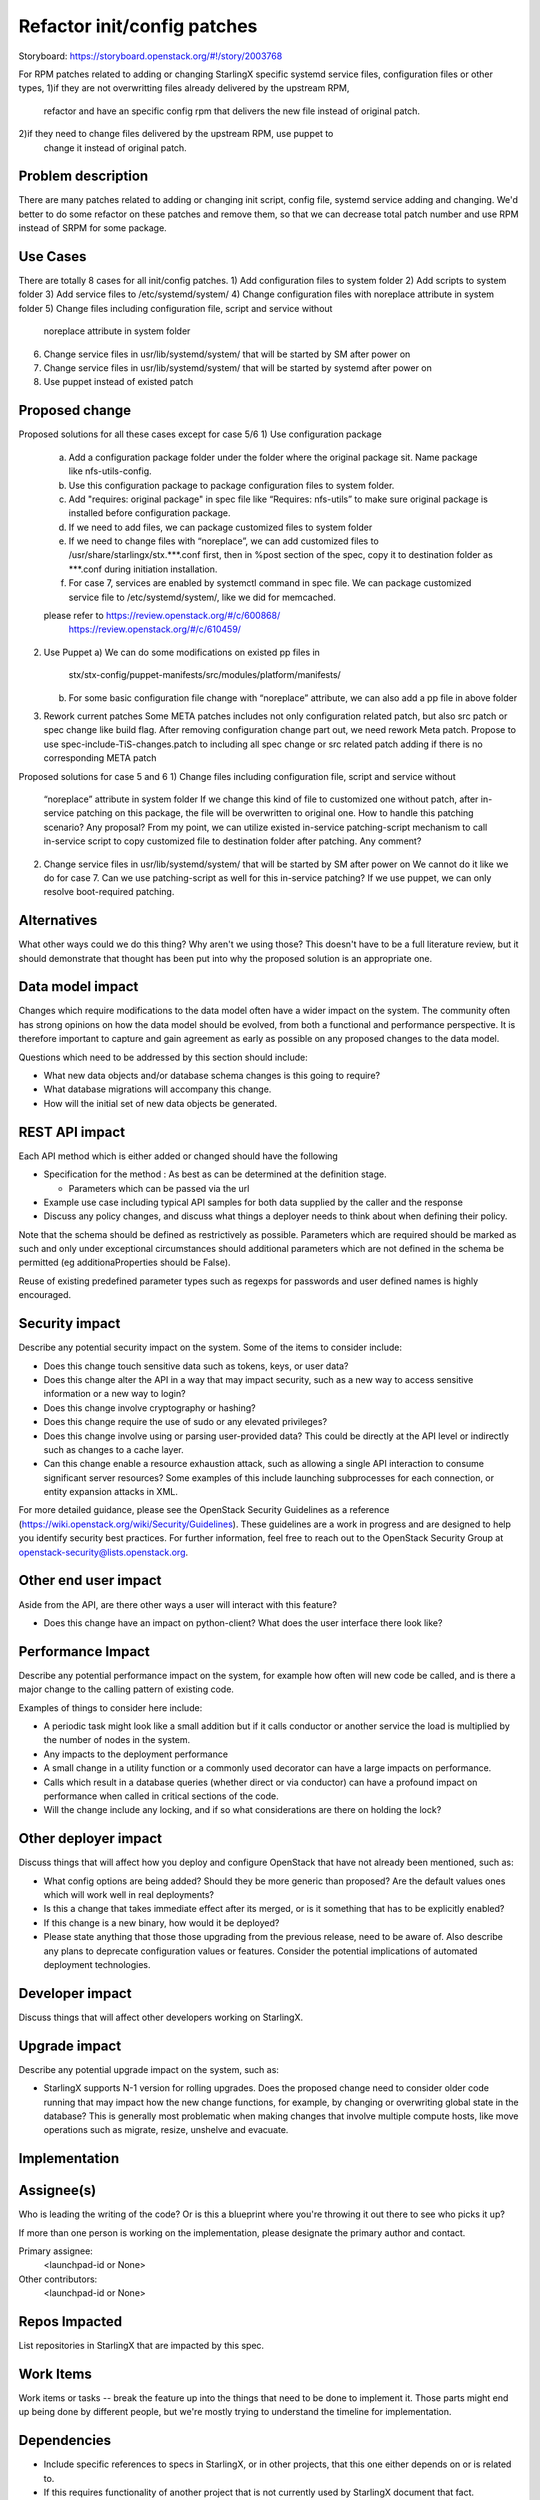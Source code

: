 ..
  This work is licensed under a Creative Commons Attribution 3.0 Unported
  License. http://creativecommons.org/licenses/by/3.0/legalcode
  http://creativecommons.org/licenses/by/3.0/legalcode

============================
Refactor init/config patches
============================

Storyboard: https://storyboard.openstack.org/#!/story/2003768

For RPM patches related to adding or changing StarlingX specific systemd 
service files, configuration files or other types,
1)if they are not overwritting files already delivered by the upstream RPM, 
  refactor and have an specific config rpm that delivers the new file instead 
  of original patch.
2)if they need to change files delivered by the upstream RPM, use puppet to 
  change it instead of original patch.

Problem description
===================

There are many patches related to adding or changing init script, config file,
systemd service adding and changing. We'd better to do some refactor on these
patches and remove them, so that we can decrease total patch number and use RPM
instead of SRPM for some package.

Use Cases
=========

There are totally 8 cases for all init/config patches.
1)      Add configuration files to system folder
2)      Add scripts to system folder
3)      Add service files to /etc/systemd/system/
4)      Change configuration files with noreplace attribute in system folder
5)      Change files including configuration file, script and service without
        noreplace attribute in system folder
6)      Change service files in usr/lib/systemd/system/ that will be started
        by SM after power on
7)      Change service files in usr/lib/systemd/system/ that will be started by
        systemd after power on
8)      Use puppet instead of existed patch

Proposed change
===============

Proposed solutions for all these cases except for case 5/6
1)      Use configuration package
        a) Add a configuration package folder under the folder where the
           original package sit.
           Name package like nfs-utils-config.
        b) Use this configuration package to package configuration files to
           system folder.
        c) Add "requires: original package" in spec file like
           “Requires: nfs-utils” to make sure original package is installed
           before configuration package.
        d) If we need to add files, we can package customized files to system
           folder
        e) If we need to change files with “noreplace”, we can add customized
           files to /usr/share/starlingx/stx.***.conf first, then in %post
           section of the spec, copy it to destination folder as ***.conf
           during initiation installation.
        f) For case 7, services are enabled by systemctl command in spec file.
           We can package customized service file to /etc/systemd/system/,
           like we did for memcached.
        please refer to  https://review.openstack.org/#/c/600868/
                         https://review.openstack.org/#/c/610459/
2)      Use Puppet
        a) We can do some modifications on existed pp files in
           stx/stx-config/puppet-manifests/src/modules/platform/manifests/
        b) For some basic configuration file change with “noreplace” attribute,
           we can also add a pp file in above folder
3)      Rework current patches
        Some META patches includes not only configuration related patch, but
        also src patch or spec change like build flag.
        After removing configuration change part out, we need rework Meta
        patch.
        Propose to use spec-include-TiS-changes.patch to including all spec
        change or src related patch adding if there is no corresponding META 
        patch 

Proposed solutions for case 5 and 6
1)      Change files including configuration file, script and service without
        “noreplace” attribute in system folder
        If we change this kind of file to customized one without patch, after
        in-service patching on this package, the file will be overwritten to
        original one. How to handle this patching scenario? Any proposal?
        From my point, we can utilize existed in-service patching-script
        mechanism to call in-service script to copy customized file to
        destination folder after patching. Any comment?

2)      Change service files in usr/lib/systemd/system/ that will be started by
        SM after power on
        We cannot do it like we do for case 7.  Can we use patching-script as
        well for this in-service patching?
        If we use puppet, we can only resolve boot-required patching.

Alternatives
============

What other ways could we do this thing? Why aren't we using those? This doesn't
have to be a full literature review, but it should demonstrate that thought has
been put into why the proposed solution is an appropriate one.

Data model impact
=================

Changes which require modifications to the data model often have a wider impact
on the system. The community often has strong opinions on how the data model
should be evolved, from both a functional and performance perspective. It is
therefore important to capture and gain agreement as early as possible on any
proposed changes to the data model.

Questions which need to be addressed by this section should include:

* What new data objects and/or database schema changes is this going to
  require?

* What database migrations will accompany this change.

* How will the initial set of new data objects be generated.

REST API impact
===============

Each API method which is either added or changed should have the following

* Specification for the method : As best as can be determined at the definition
  stage.

  * Parameters which can be passed via the url

* Example use case including typical API samples for both data supplied by the
  caller and the response

* Discuss any policy changes, and discuss what things a deployer needs to think
  about when defining their policy.

Note that the schema should be defined as restrictively as possible. Parameters
which are required should be marked as such and only under exceptional
circumstances should additional parameters which are not defined in the schema
be permitted (eg additionaProperties should be False).

Reuse of existing predefined parameter types such as regexps for passwords and
user defined names is highly encouraged.

Security impact
===============

Describe any potential security impact on the system. Some of the items to
consider include:

* Does this change touch sensitive data such as tokens, keys, or user data?

* Does this change alter the API in a way that may impact security, such as a
  new way to access sensitive information or a new way to login?

* Does this change involve cryptography or hashing?

* Does this change require the use of sudo or any elevated privileges?

* Does this change involve using or parsing user-provided data? This could be
  directly at the API level or indirectly such as changes to a cache layer.

* Can this change enable a resource exhaustion attack, such as allowing a
  single API interaction to consume significant server resources? Some examples
  of this include launching subprocesses for each connection, or entity
  expansion attacks in XML.

For more detailed guidance, please see the OpenStack Security Guidelines as a
reference (https://wiki.openstack.org/wiki/Security/Guidelines). These
guidelines are a work in progress and are designed to help you identify
security best practices. For further information, feel free to reach out to the
OpenStack Security Group at openstack-security@lists.openstack.org.

Other end user impact
=====================

Aside from the API, are there other ways a user will interact with this
feature?

* Does this change have an impact on python-client? What does the user
  interface there look like?

Performance Impact
==================

Describe any potential performance impact on the system, for example how often
will new code be called, and is there a major change to the calling pattern of
existing code.

Examples of things to consider here include:

* A periodic task might look like a small addition but if it calls conductor or
  another service the load is multiplied by the number of nodes in the system.

* Any impacts to the deployment performance

* A small change in a utility function or a commonly used decorator can have a
  large impacts on performance.

* Calls which result in a database queries (whether direct or via conductor)
  can have a profound impact on performance when called in critical sections of
  the code.

* Will the change include any locking, and if so what considerations are there
  on holding the lock?

Other deployer impact
=====================

Discuss things that will affect how you deploy and configure OpenStack that
have not already been mentioned, such as:

* What config options are being added? Should they be more generic than
  proposed? Are the default values ones which will work well in real
  deployments?

* Is this a change that takes immediate effect after its merged, or is it
  something that has to be explicitly enabled?

* If this change is a new binary, how would it be deployed?

* Please state anything that those those upgrading from the previous release,
  need to be aware of. Also describe any plans to deprecate configuration
  values or features. Consider the potential implications of automated
  deployment technologies.

Developer impact
=================

Discuss things that will affect other developers working on StarlingX.

Upgrade impact
===============

Describe any potential upgrade impact on the system, such as:

* StarlingX supports N-1 version for rolling upgrades. Does the proposed change
  need to consider older code running that may impact how the new change
  functions, for example, by changing or overwriting global state in the
  database? This is generally most problematic when making changes that involve
  multiple compute hosts, like move operations such as migrate, resize,
  unshelve and evacuate.


Implementation
==============

Assignee(s)
===========

Who is leading the writing of the code? Or is this a blueprint where you're
throwing it out there to see who picks it up?

If more than one person is working on the implementation, please designate the
primary author and contact.

Primary assignee:
  <launchpad-id or None>

Other contributors:
  <launchpad-id or None>

Repos Impacted
==============

List repositories in StarlingX that are impacted by this spec.

Work Items
===========

Work items or tasks -- break the feature up into the things that need to be
done to implement it. Those parts might end up being done by different people,
but we're mostly trying to understand the timeline for implementation.


Dependencies
============

* Include specific references to specs in StarlingX, or in other projects, that
  this one either depends on or is related to.

* If this requires functionality of another project that is not currently used
  by StarlingX document that fact.

* Does this feature require any new library dependencies or code otherwise not
  included in OpenStack? Or does it depend on a specific version of library?


Testing
=======

Please discuss the important scenarios needed to test here, as well as specific
edge cases we should be ensuring work correctly. For each scenario please
specify if this requires specialized hardware, a full openstack environment, or
can be simulated inside the project tree.

Please discuss how the change will be tested. We especially want to know what
tempest tests will be added. It is assumed that unit test coverage will be
added so that doesn't need to be mentioned explicitly, but discussion of why
you think unit tests are sufficient and we don't need to add more tests would
need to be included.

Is this untestable in gate given current limitations (specific hardware /
software configurations available)? If so, are there mitigation plans (3rd
party testing, gate enhancements, etc).


Documentation Impact
====================

Which audiences are affected most by this change, and which documentation
titles for StarlingX should be updated because of this change? Don't repeat
details discussed above, but reference them here in the context of
documentation for multiple audiences. For example, the End User Guide would
need to be updated if the change offers a new feature available through the CLI
or dashboard. If a config option changes or is deprecated, note here that the
documentation needs to be updated to reflect this specification's change.

References
==========

Please add any useful references here. You are not required to have any
reference. Moreover, this specification should still make sense when your
references are unavailable. Examples of what you could include are:

* Links to mailing list or IRC discussions

* Links to notes from a summit session

* Links to relevant research, if appropriate

* Related specifications as appropriate (e.g. if it's an EC2 thing, link the
  EC2 docs)

* Anything else you feel it is worthwhile to refer to


History
=======

Optional section intended to be used each time the spec is updated to describe
new design, API or any database schema updated. Useful to let reader understand
what's happened along the time.

.. list-table:: Revisions
   :header-rows: 1

   * - Release Name
     - Description
   * - Stein
     - Introduced
